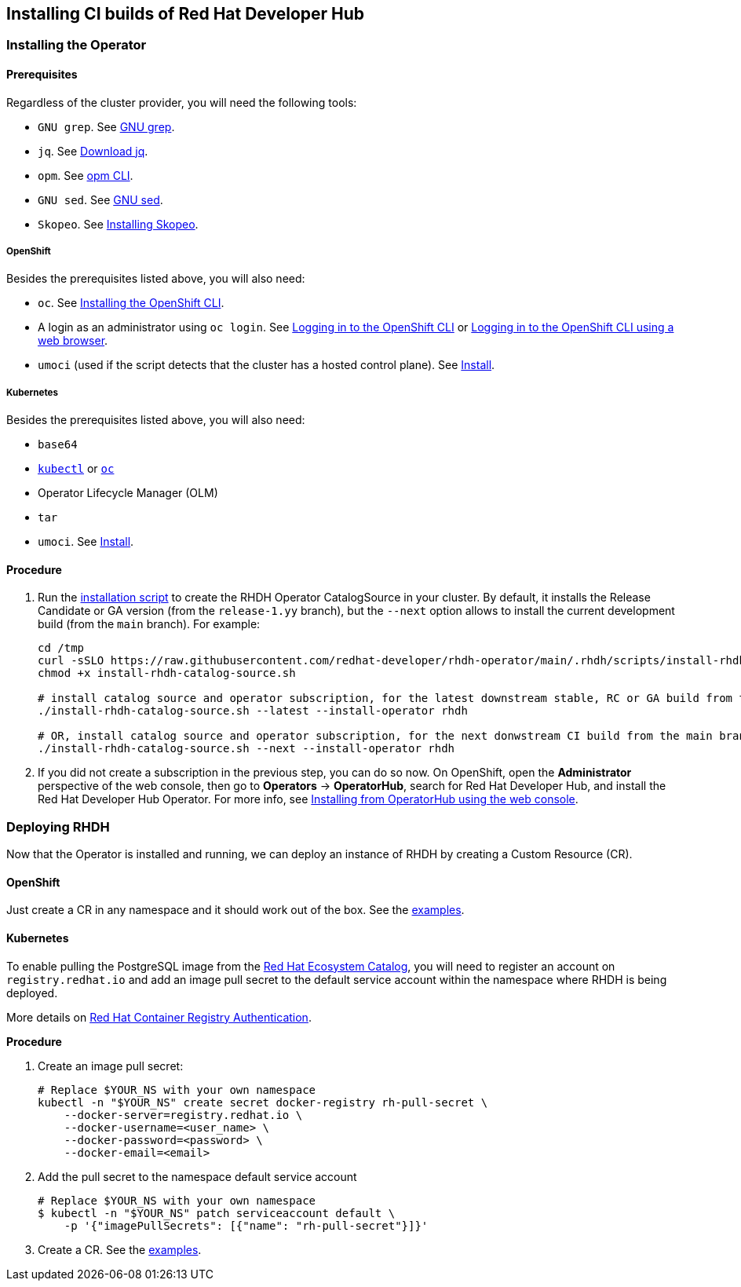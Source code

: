 == Installing CI builds of Red Hat Developer Hub

=== Installing the Operator

==== Prerequisites

Regardless of the cluster provider, you will need the following tools:

* `GNU grep`. See link:https://www.gnu.org/software/grep/[GNU grep].
* `jq`. See link:https://jqlang.github.io/jq/download/[Download jq].
* `opm`. See link:https://docs.redhat.com/en/documentation/openshift_container_platform/4.17/html/cli_tools/opm-cli[opm CLI].
* `GNU sed`. See link:https://www.gnu.org/software/sed/[GNU sed].
* `Skopeo`. See link:https://github.com/containers/skopeo/blob/main/install.md[Installing Skopeo].

===== OpenShift

Besides the prerequisites listed above, you will also need:

* `oc`. See link:https://docs.redhat.com/en/documentation/openshift_container_platform/4.17/html/cli_tools/openshift-cli-oc#cli-installing-cli_cli-developer-commands[Installing the OpenShift CLI].
* A login as an administrator using `oc login`. See link:https://docs.redhat.com/en/documentation/openshift_container_platform/4.17/html/cli_tools/openshift-cli-oc#cli-logging-in_cli-developer-commands[Logging in to the OpenShift CLI] or link:https://docs.redhat.com/en/documentation/openshift_container_platform/4.17/html/cli_tools/openshift-cli-oc#cli-logging-in-web_cli-developer-commands[Logging in to the OpenShift CLI using a web browser].
* `umoci` (used if the script detects that the cluster has a hosted control plane). See link:https://github.com/opencontainers/umoci#install[Install].

===== Kubernetes

Besides the prerequisites listed above, you will also need:

* `base64`
* link:https://kubernetes.io/docs/tasks/tools/#kubectl[`kubectl`] or link:https://docs.redhat.com/en/documentation/openshift_container_platform/4.17/html/cli_tools/openshift-cli-oc#cli-installing-cli_cli-developer-commands[`oc`]
* Operator Lifecycle Manager (OLM)
* `tar`
* `umoci`. See link:https://github.com/opencontainers/umoci#install[Install].

==== Procedure

. Run the link:../scripts/install-rhdh-catalog-source.sh[installation script] to create the RHDH Operator CatalogSource in your cluster. By default, it installs the Release Candidate or GA version (from the `release-1.yy` branch), but the `--next` option allows to install the current development build (from the `main` branch). For example:
+
[source,console]
----
cd /tmp
curl -sSLO https://raw.githubusercontent.com/redhat-developer/rhdh-operator/main/.rhdh/scripts/install-rhdh-catalog-source.sh
chmod +x install-rhdh-catalog-source.sh

# install catalog source and operator subscription, for the latest downstream stable, RC or GA build from the release-1.yy branch
./install-rhdh-catalog-source.sh --latest --install-operator rhdh  

# OR, install catalog source and operator subscription, for the next donwstream CI build from the main branch
./install-rhdh-catalog-source.sh --next --install-operator rhdh  
----

. If you did not create a subscription in the previous step, you can do so now. On OpenShift, open the *Administrator* perspective of the web console, then go to *Operators* → *OperatorHub*, search for Red Hat Developer Hub, and install the Red Hat Developer Hub Operator. For more info, see link:https://docs.openshift.com/container-platform/4.14/operators/admin/olm-adding-operators-to-cluster.html#olm-installing-from-operatorhub-using-web-console_olm-adding-operators-to-a-cluster[Installing from OperatorHub using the web console].

=== Deploying RHDH

Now that the Operator is installed and running, we can deploy an instance of RHDH by creating a Custom Resource (CR).

==== OpenShift

Just create a CR in any namespace and it should work out of the box. See the link:../../examples[examples].

==== Kubernetes

To enable pulling the PostgreSQL image from the link:https://catalog.redhat.com/[Red Hat Ecosystem Catalog], you will need to register an account on `registry.redhat.io` and add an image pull secret to the default service account within the namespace where RHDH is being deployed.

More details on link:https://access.redhat.com/RegistryAuthentication[Red Hat Container Registry Authentication].

*Procedure*

. Create an image pull secret:
+
[source,console]
----
# Replace $YOUR_NS with your own namespace
kubectl -n "$YOUR_NS" create secret docker-registry rh-pull-secret \
    --docker-server=registry.redhat.io \
    --docker-username=<user_name> \
    --docker-password=<password> \
    --docker-email=<email>
----

. Add the pull secret to the namespace default service account
+
[source,console]
----
# Replace $YOUR_NS with your own namespace
$ kubectl -n "$YOUR_NS" patch serviceaccount default \
    -p '{"imagePullSecrets": [{"name": "rh-pull-secret"}]}'
----

. Create a CR. See the link:../../examples[examples].
